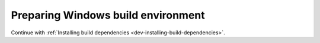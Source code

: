 .. _dev-building-on-windows:


Preparing Windows build environment
===================================

Continue with
:ref:`Installing build dependencies <dev-installing-build-dependencies>`.


.. _Python: http://python.org/
.. _numpy: http://numpy.scipy.org/
.. _Cython: http://cython.org/
.. _Sphinx: http://sphinx.pocoo.org/
